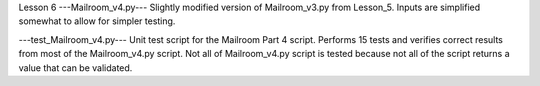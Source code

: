 Lesson 6
---Mailroom_v4.py---
Slightly modified version of Mailroom_v3.py from Lesson_5.  Inputs are 
simplified somewhat to allow for simpler testing.

---test_Mailroom_v4.py---
Unit test script for the Mailroom Part 4 script.  Performs 15 tests and
verifies correct results from most of the Mailroom_v4.py script.  Not all of
Mailroom_v4.py script is tested because not all of the script returns a value
that can be validated.
